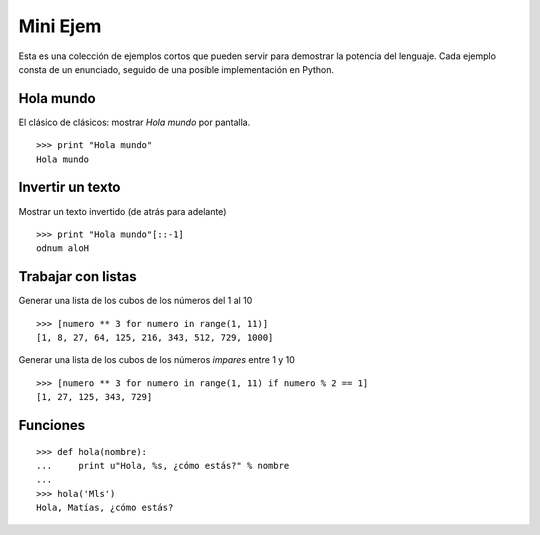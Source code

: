 
Mini Ejem
=========

Esta es una colección de ejemplos cortos que pueden servir para demostrar la potencia del lenguaje. Cada ejemplo consta de un enunciado, seguido de una posible implementación en Python.

Hola mundo
----------

El clásico de clásicos: mostrar *Hola mundo* por pantalla.

::

   >>> print "Hola mundo"
   Hola mundo

Invertir un texto
-----------------

Mostrar un texto invertido (de atrás para adelante)

::

   >>> print "Hola mundo"[::-1]
   odnum aloH

Trabajar con listas
-------------------

Generar una lista de los cubos de los números del 1 al 10

::

   >>> [numero ** 3 for numero in range(1, 11)]
   [1, 8, 27, 64, 125, 216, 343, 512, 729, 1000]

Generar una lista de los cubos de los números *impares* entre 1 y 10

::

   >>> [numero ** 3 for numero in range(1, 11) if numero % 2 == 1]
   [1, 27, 125, 343, 729]

Funciones
---------

::

   >>> def hola(nombre):
   ...     print u"Hola, %s, ¿cómo estás?" % nombre
   ...
   >>> hola('Mls')
   Hola, Matías, ¿cómo estás?

